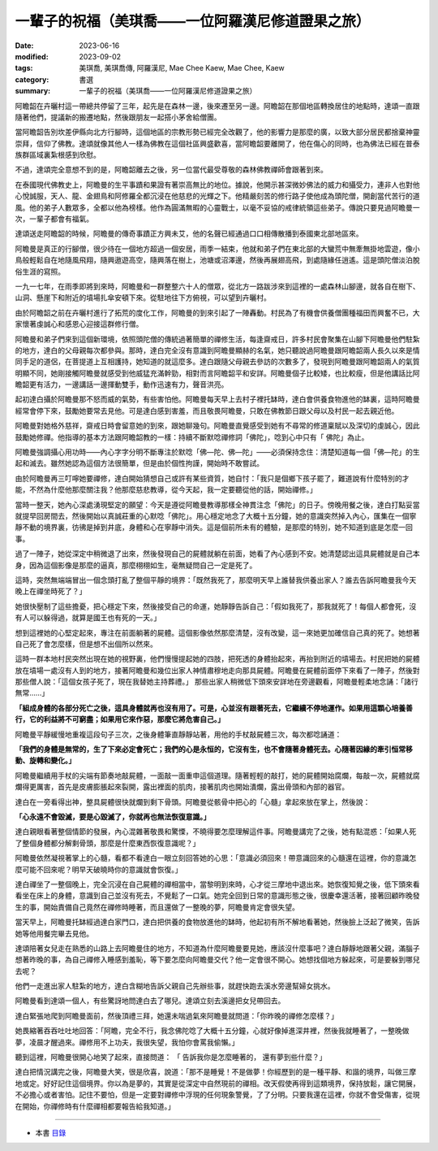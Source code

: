 =====================================================
一輩子的祝福（美琪喬——一位阿羅漢尼修道證果之旅）
=====================================================

:date: 2023-06-16
:modified: 2023-09-02
:tags: 美琪喬, 美琪喬傳, 阿羅漢尼, Mae Chee Kaew, Mae Chee, Kaew
:category: 書選
:summary: 一輩子的祝福（美琪喬——一位阿羅漢尼修道證果之旅）


阿瞻韶在卉曬村這一帶總共停留了三年，起先是在森林一邊，後來遷至另一邊。阿瞻韶在那個地區轉換居住的地點時，達頌一直跟隨著他們，提議新的搬遷地點，然後跟朋友一起搭小茅舍給僧團。

當阿瞻韶告別坎差伊縣向北方行腳時，這個地區的宗教形勢已經完全改觀了，他的影響力是那麼的廣，以致大部分居民都捨棄神靈崇拜，信仰了佛教。達頌就像其他人一樣為佛教在這個社區興盛歡喜，當阿瞻韶要離開了，他在傷心的同時，也為佛法已經在普泰族群區域裏紮根感到欣慰。

不過，達頌完全意想不到的是，阿瞻韶離去之後，另一位當代最受尊敬的森林佛教禪師會跟著到來。

在泰國現代佛教史上，阿瞻曼的生平事蹟和果證有著崇高無比的地位。據說，他開示甚深微妙佛法的威力和攝受力，連非人也對他心悅誠服，天人、龍、金翅鳥和阿修羅全都沉浸在他慈悲的光輝之下。他精嚴刻苦的修行路子使他成為頭陀僧，開創當代苦行的道風。他的弟子人數眾多，全都以他為榜樣。他作為圓滿無暇的心靈戰士，以毫不妥協的戒律統領這些弟子。傳說只要見過阿瞻曼一次，一輩子都會有福氣。

達頌送走阿瞻韶的時候，阿瞻曼的傳奇事蹟正方興未艾，他的名聲已經通過口口相傳散播到泰國東北部地區來。

阿瞻曼是真正的行腳僧，很少待在一個地方超過一個安居，雨季一結束，他就和弟子們在東北部的大蠻荒中無牽無掛地雲遊，像小鳥般輕鬆自在地隨風飛翔，隨興遨遊高空，隨興落在樹上，池塘或沼澤邊，然後再展翅高飛，到處隨緣任逍遙。這是頭陀僧淡泊脫俗生涯的寫照。

一九一七年，在雨季即將到來時，阿瞻曼和一群整整六十人的僧眾，從北方一路跋涉來到這裡的一處森林山腳邊，就各自在樹下、山洞、懸崖下和附近的墳場扎傘安頓下來。從駐地往下方俯視，可以望到卉曬村。

由於阿瞻韶之前在卉曬村進行了拓荒的度化工作，阿瞻曼的到來引起了一陣轟動。村民為了有機會供養僧團種福田而興奮不已，大家懷著虔誠心和感恩心迎接這群修行僧。

阿瞻曼和弟子們來到這個新環境，依照頭陀僧的傳統過著簡單的禪修生活，每逢齋戒日，許多村民會聚集在山腳下阿瞻曼他們駐紮的地方，達白的父母親每次都參與。那時，達白完全沒有意識到阿瞻曼顯赫的名氣，她只聽說過阿瞻曼跟阿瞻韶兩人長久以來是情同手足的道侶，在菩提道上互相護持，她知道的就這麼多。達白跟隨父母親去參訪的次數多了，發現到阿瞻曼跟阿瞻韶兩人的氣質明顯不同，她剛接觸阿瞻曼就感受到他威猛充滿幹勁，相對而言阿瞻韶平和安詳。阿瞻曼個子比較矮，也比較瘦，但是他講話比阿瞻韶更有活力，一邊講話一邊揮動雙手，動作迅速有力，聲音洪亮。

起初達白攝於阿瞻曼那不怒而威的氣勢，有些害怕他。阿瞻曼每天早上去村子裡托缽時，達白會供養食物進他的缽裏，這時阿瞻曼經常會停下來，鼓勵她要常去見他。可是達白感到害羞，而且敬畏阿瞻曼，只敢在佛教節日跟父母以及村民一起去親近他。

阿瞻曼對她格外慈祥，齋戒日時會留意她的到來，跟她聊幾句。阿瞻曼直覺感受到她有不尋常的修道稟賦以及深切的虔誠心，因此鼓勵她修禪。他指導的基本方法跟阿瞻韶教的一樣：持續不斷默唸禪修詞「佛陀」，唸到心中只有「 佛陀」為止。

阿瞻曼強調攝心用功時——內心字字分明不斷專注於默唸「佛—陀、佛—陀」——必須保持念住：清楚知道每一個「佛—陀」的生起和滅去。雖然她認為這個方法很簡單，但是由於個性拘謹，開始時不敢嘗試。

由於阿瞻曼再三叮嚀她要禪修，達白開始猜想自己或許有某些資質，她自忖：「我只是個鄉下孩子罷了，難道說有什麼特別的才能，不然為什麼他那麼關注我？他那麼慈悲教導，從今天起，我一定要聽從他的話，開始禪修。」

當時一整天，她內心深處湧現堅定的願望：今天是遵從阿瞻曼教導那樣全神貫注念「佛陀」的日子。傍晚用餐之後，達白打點妥當就提早回房間去，然後開始以真誠莊重的心默唸「佛陀」。用心穩定地念了大概十五分鐘，她的意識突然掉入內心，匯集在一個寧靜不動的境界裏，彷彿是掉到井底，身體和心在寧靜中消失。這是個前所未有的體驗，是那麼的特別，她不知道到底是怎麼一回事。

過了一陣子，她從深定中稍微退了出來，然後發現自己的屍體就躺在前面，她看了內心感到不安。她清楚認出這具屍體就是自己本身，因為這個影像是那麼的逼真，那麼栩栩如生，毫無疑問自己一定是死了。

這時，突然無端端冒出一個念頭打亂了整個平靜的境界：「既然我死了，那麼明天早上誰替我供養出家人？誰去告訴阿瞻曼我今天晚上在禪坐時死了？」

她很快壓制了這些擔憂，把心穩定下來，然後接受自己的命運，她靜靜告訴自己：「假如我死了，那我就死了！每個人都會死，沒有人可以躲得過，就算是國王也有死的一天。」

想到這裡她的心堅定起來，專注在前面躺著的屍體。這個影像依然那麼清楚，沒有改變，這一來她更加確信自己真的死了。她想著自己死了會怎麼樣，但是想不出個所以然來。

這時一群本地村民突然出現在她的視野裏，他們慢慢提起她的四肢，把死透的身體抬起來，再抬到附近的墳場去。村民把她的屍體放在墳場一處沒有人到的地方，接著阿瞻曼和幾位出家人神情肅穆地走向那具屍體。阿瞻曼在屍體前面停下來看了一陣子，然後對那些僧人說：「這個女孩子死了，現在我替她主持葬禮。」
那些出家人稍微低下頭來安詳地在旁邊觀看，阿瞻曼輕柔地念誦：「諸行無常……」

**「組成身體的各部分死亡之後，這具身體就再也沒有用了。可是，心並沒有跟著死去，它繼續不停地運作。如果用這顆心培養善行，它的利益將不可窮盡；如果用它來作惡，那麼它將危害自己。」**

阿瞻曼平靜緩慢地重複這段句子三次，之後身體筆直靜靜站著，用他的手杖敲屍體三次，每次都唸誦道：

**「我們的身體是無常的，生了下來必定會死亡；我們的心是永恒的，它沒有生，也不會隨著身體死去。心隨著因緣的牽引恒常移動、旋轉和變化。」**

阿瞻曼繼續用手杖的尖端有節奏地敲屍體，一面敲一面重申這個道理。隨著輕輕的敲打，她的屍體開始腐爛，每敲一次，屍體就腐爛得更厲害，首先是皮膚膨脹起來裂開，露出裡面的肌肉，接著肌肉也開始潰爛，露出骨頭和內部的器官。

達白在一旁看得出神，整具屍體很快就爛到剩下骨頭。阿瞻曼從骸骨中把心的「心髓」拿起來放在掌上，然後說：

**「心永遠不會毀滅，要是心毀滅了，你就再也無法恢復意識。」**

達白親眼看著整個情節的發展，內心混雜著敬畏和驚慄，不曉得要怎麼理解這件事。阿瞻曼講完了之後，她有點混惑：「如果人死了整個身體都分解剩骨頭，那麼是什麼東西恢復意識呢？」

阿瞻曼依然凝視著掌上的心髓，看都不看達白一眼立刻回答她的心思：「意識必須回來！帶意識回來的心髓還在這裡，你的意識怎麼可能不回來呢？明早天破曉時你的意識就會恢復。」

達白禪坐了一整個晚上，完全沉浸在自己屍體的禪相當中，當黎明到來時，心才從三摩地中退出來。她恢復知覺之後，低下頭來看看坐在床上的身體，意識到自己並沒有死去，不覺鬆了一口氣。她完全回到日常的意識形態之後，很慶幸還活著，接著回顧昨晚發生的事，開始責備自己竟然在禪修時睡著，而且還做了一整晚的夢，阿瞻曼肯定會很失望。

當天早上，阿瞻曼托缽經過達白家門口，達白把供養的食物放進他的缽時，他起初有所不解地看著她，然後臉上泛起了微笑，告訴她等他用餐完畢去見他。

達頌陪著女兒走在熟悉的山路上去阿瞻曼住的地方，不知道為什麼阿瞻曼要見她，應該沒什麼事吧？達白靜靜地跟著父親，滿腦子想著昨晚的事，為自己禪修入睡感到羞恥，等下要怎麼向阿瞻曼交代？他一定會很不開心。她想找個地方躲起來，可是要躲到哪兒去呢？

他們一走進出家人駐紮的地方，達白含糊地告訴父親自己先辦些事，就趕快跑去溪水旁邊幫婦女挑水。

阿瞻曼看到達頌一個人，有些驚訝地問達白去了哪兒。達頌立刻去溪邊把女兒帶回去。

達白緊張地爬到阿瞻曼面前，然後頂禮三拜，她還未喘過氣來阿瞻曼就問道：「你昨晚的禪修怎麼樣？」

她畏縮著吞吞吐吐地回答：「阿瞻，完全不行，我念佛陀唸了大概十五分鐘，心就好像掉進深井裡，然後我就睡著了，一整晚做夢，凌晨才醒過來。禪修用不上功夫，我很失望，我怕你會罵我偷懶。」

聽到這裡，阿瞻曼很開心地笑了起來，直接問道： 「 告訴我你是怎麼睡著的， 還有夢到些什麼？」

達白把情況講完之後，阿瞻曼大笑，很是欣喜，說道：「那不是睡覺！不是做夢！你經歷到的是一種平靜、和諧的境界，叫做三摩地或定。好好記住這個境界。你以為是夢的，其實是從深定中自然現前的禪相。改天假使再得到這類境界，保持放鬆，讓它開展，不必擔心或者害怕。記住不要怕，但是一定要對禪修中浮現的任何現象警覺，了了分明。只要我還在這裡，你就不會受傷害，從現在開始，你禪修時有什麼禪相都要報告給我知道。」

------

- 本書 `目錄 <{filename}mae-chee-kaew%zh.rst>`_


..
  09-02 rev. some words
  09-01 rev. refer to the audiobook
  06-25 rev. proofed by A-Liang
  06-23 rev. 阿姜 → 阿瞻; 阿瞻紹 → 阿瞻韶
  06-18 rev. proofed by A-Liang
  2023-06-17, create rst on 2023-06-16
